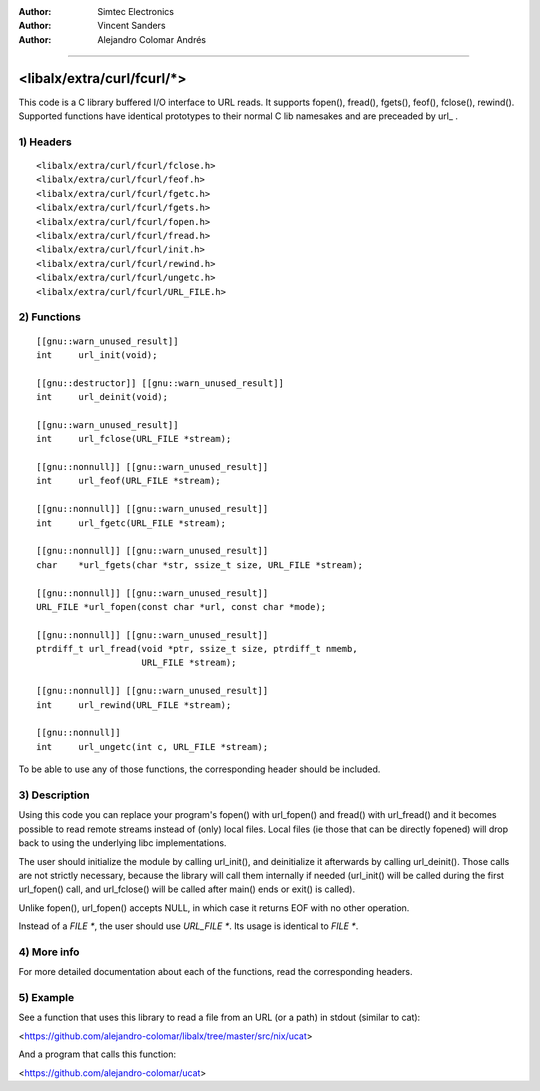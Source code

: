 
:Author:	Simtec Electronics
:Author:	Vincent Sanders
:Author:	Alejandro Colomar Andrés
________________________________________________________________________________


<libalx/extra/curl/fcurl/*>
============================


This code is a C library buffered I/O interface to URL reads.
It supports fopen(), fread(), fgets(), feof(), fclose(), rewind().
Supported functions have identical prototypes to their normal C
lib namesakes and are preceaded by url_ .


1) Headers
----------

::

	<libalx/extra/curl/fcurl/fclose.h>
	<libalx/extra/curl/fcurl/feof.h>
	<libalx/extra/curl/fcurl/fgetc.h>
	<libalx/extra/curl/fcurl/fgets.h>
	<libalx/extra/curl/fcurl/fopen.h>
	<libalx/extra/curl/fcurl/fread.h>
	<libalx/extra/curl/fcurl/init.h>
	<libalx/extra/curl/fcurl/rewind.h>
	<libalx/extra/curl/fcurl/ungetc.h>
	<libalx/extra/curl/fcurl/URL_FILE.h>

2) Functions
------------

::

	[[gnu::warn_unused_result]]
	int	url_init(void);

	[[gnu::destructor]] [[gnu::warn_unused_result]]
	int	url_deinit(void);

	[[gnu::warn_unused_result]]
	int	url_fclose(URL_FILE *stream);

	[[gnu::nonnull]] [[gnu::warn_unused_result]]
	int	url_feof(URL_FILE *stream);

	[[gnu::nonnull]] [[gnu::warn_unused_result]]
	int	url_fgetc(URL_FILE *stream);

	[[gnu::nonnull]] [[gnu::warn_unused_result]]
	char	*url_fgets(char *str, ssize_t size, URL_FILE *stream);

	[[gnu::nonnull]] [[gnu::warn_unused_result]]
	URL_FILE *url_fopen(const char *url, const char *mode);

	[[gnu::nonnull]] [[gnu::warn_unused_result]]
	ptrdiff_t url_fread(void *ptr, ssize_t size, ptrdiff_t nmemb,
			    URL_FILE *stream);

	[[gnu::nonnull]] [[gnu::warn_unused_result]]
	int	url_rewind(URL_FILE *stream);

	[[gnu::nonnull]]
	int	url_ungetc(int c, URL_FILE *stream);

To be able to use any of those functions, the corresponding header should be
included.


3) Description
--------------

Using this code you can replace your program's fopen() with url_fopen()
and fread() with url_fread() and it becomes possible to read remote streams
instead of (only) local files.  Local files (ie those that can be directly
fopened) will drop back to using the underlying libc implementations.

The user should initialize the module by calling url_init(), and deinitialize
it afterwards by calling url_deinit().  Those calls are not strictly
necessary, because the library will call them internally if needed (url_init()
will be called during the first url_fopen() call, and url_fclose() will be
called after main() ends or exit() is called).

Unlike fopen(), url_fopen() accepts NULL, in which case it returns EOF with no
other operation.

Instead of a `FILE *`, the user should use `URL_FILE *`.  Its usage is
identical to `FILE *`.


4) More info
------------

For more detailed documentation about each of the functions, read the
corresponding headers.


5) Example
----------

See a function that uses this library to read a file from an URL (or a path)
in stdout (similar to cat):

<https://github.com/alejandro-colomar/libalx/tree/master/src/nix/ucat>

And a program that calls this function:

<https://github.com/alejandro-colomar/ucat>

